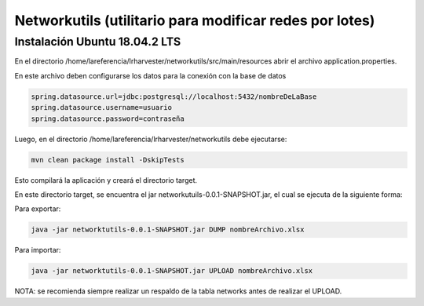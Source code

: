 Networkutils (utilitario para modificar redes por lotes)
========================================================


Instalación Ubuntu 18.04.2 LTS
~~~~~~~~~~~~~~~~~~~~~~~~~~~~~~

En el directorio /home/lareferencia/lrharvester/networkutils/src/main/resources abrir el archivo application.properties.

En este archivo deben configurarse los datos para la conexión con la base de datos

.. code-block:: console

  spring.datasource.url=jdbc:postgresql://localhost:5432/nombreDeLaBase
  spring.datasource.username=usuario
  spring.datasource.password=contraseña

Luego, en el directorio /home/lareferencia/lrharvester/networkutils debe ejecutarse:

.. code-block:: console

  mvn clean package install -DskipTests

Esto compilará la aplicación y creará el directorio target.

En este directorio target, se encuentra el jar networkutuils-0.0.1-SNAPSHOT.jar, el cual se ejecuta de la siguiente forma:

Para exportar:

.. code-block:: console

  java -jar networktutils-0.0.1-SNAPSHOT.jar DUMP nombreArchivo.xlsx

Para importar:

.. code-block:: console

  java -jar networktutils-0.0.1-SNAPSHOT.jar UPLOAD nombreArchivo.xlsx

NOTA: se recomienda siempre realizar un respaldo de la tabla networks antes de realizar el UPLOAD.
